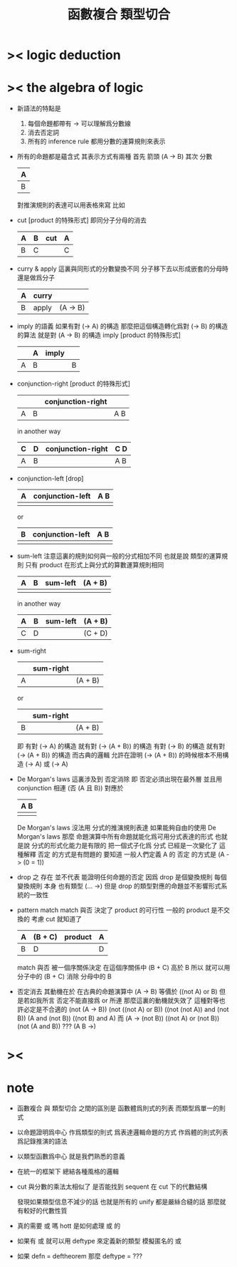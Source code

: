 #+HTML_HEAD: <link rel="stylesheet" href="http://xieyuheng.github.io/asset/css/page.css" type="text/css" media="screen" />
#+title: 函數複合 類型切合

* >< logic deduction

* >< the algebra of logic

  - 新語法的特點是
    1. 每個命題都帶有 ->
       可以理解爲分數線
    2. 消去否定詞
    3. 所有的 inference rule
       都用分數的運算規則來表示
  - 所有的命題都是蘊含式
    其表示方式有兩種
    首先 箭頭
    (A -> B)
    其次 分數
    | A |
    |---|
    | B |
    對推演規則的表達可以用表格來寫
    比如
  - cut [product 的特殊形式]
    即同分子分母的消去
    | A | B | cut | A |
    |---+---+-----+---|
    | B | C |     | C |
  - curry & apply
    這裏與同形式的分數變換不同
    分子移下去以形成嵌套的分母時 還是做爲分子
    | A | curry |          |
    |---+-------+----------|
    | B | apply | (A -> B) |
  - imply 的語義
    如果有對 (-> A) 的構造
    那麼把這個構造轉化爲對 (-> B) 的構造的算法 就是對 (A -> B) 的構造
    imply [product 的特殊形式]
    |   | A | imply |   |
    |---+---+-------+---|
    | A | B |       | B |
  - conjunction-right [product 的特殊形式]
    |   |   | conjunction-right |     |
    |---+---+-------------------+-----|
    | A | B |                   | A B |
    in another way
    | C | D | conjunction-right | C D |
    |---+---+-------------------+-----|
    | A | B |                   | A B |
  - conjunction-left [drop]
    | A | conjunction-left | A B |
    |---+------------------+-----|
    |   |                  |     |
    or
    | B | conjunction-left | A B |
    |---+------------------+-----|
    |   |                  |     |
  - sum-left
    注意這裏的規則如何與一般的分式相加不同
    也就是說
    類型的運算規則
    只有 product 在形式上與分式的算數運算規則相同
    | A | B | sum-left | (A + B) |
    |---+---+----------+---------|
    |   |   |          |         |
    in another way
    | A | B | sum-left | (A + B) |
    |---+---+----------+---------|
    | C | D |          | (C + D) |
  - sum-right
    |   | sum-right |         |
    |---+-----------+---------|
    | A |           | (A + B) |
    or
    |   | sum-right |         |
    |---+-----------+---------|
    | B |           | (A + B) |
    即
    有對 (-> A) 的構造 就有對 (-> (A + B)) 的構造
    有對 (-> B) 的構造 就有對 (-> (A + B)) 的構造
    而古典的邏輯
    允許在證明 (-> (A + B)) 的時候根本不用構造 (-> A) 或 (-> A)
  - De Morgan's laws
    這裏涉及到 否定消除
    即 否定必須出現在最外層 並且用 conjunction 相連
    (否 (A 且 B))
    對應於
    | A B |
    |-----|
    |     |
    De Morgan's laws 沒法用 分式的推演規則表達
    如果能夠自由的使用 De Morgan's laws
    那麼
    命題演算中所有命題就能化爲可用分式表達的形式
    也就是說 分式的形式化能力是有限的
    把一個式子化爲 分式 已經是一次變化了
    這種解釋 否定 的方式是有問題的
    要知道
    一般人們定義 A 的 否定 的方式是 (A -> (0 = 1))
  - drop 之 存在 並不代表 能證明任何命題的否定
    因爲 drop 是個變換規則
    每個 變換規則 本身 也有類型 (... ->)
    但是
    drop 的類型對應的命題並不影響形式系統的一致性
  - pattern match
    match 與否
    決定了 product 的可行性
    一般的 product 是不交換的 考慮 cut 就知道了
    | A | (B + C) | product | A |
    |---+---------+---------+---|
    | B | D       |         | D |
    match 與否 被一個序關係決定
    在這個序關係中 (B + C) 高於 B
    所以
    就可以用 分子中的 (B + C)
    消除 分母中的 B
  - 否定消去
    其動機在於
    在古典的命題演算中 (A -> B) 等價於 ((not A) or B)
    但是若如我所言 否定不能直接爲 or 所連
    那麼這裏的動機就失效了
    這種對等也許必定是不合適的
    (not (A -> B))
    (not ((not A) or B))
    ((not (not A)) and (not B))
    (A and (not B))
    ((not B) and A)
    而
    (A -> (not B))
    ((not A) or (not B))
    (not (A and B))
    ???
    (A B ->)

* >< 

* note 

  - 函數複合 與 類型切合 之間的區別是
    函數體爲則式的列表
    而類型爲單一的則式

  - 以命題證明爲中心
    作爲類型的則式 爲表達邏輯命題的方式
    作爲體的則式列表 爲記錄推演的語法

  - 以類型函數爲中心
    就是我們熟悉的意義

  - 在統一的框架下 總結各種風格的邏輯

  - cut 與分數的乘法太相似了
    是否能找到 sequent 在 cut 下的代數結構

    發現如果類型信息不減少的話
    也就是所有的 unify 都是嚴絲合縫的話
    那麼就有較好的代數性質

  - 真的需要 或 嗎
    hott 是如何處理 或 的

  - 如果有 或
    就可以用 deftype 來定義新的類型 模擬匿名的 或

  - 如果 defn = deftheorem
    那麼 deftype = ???
